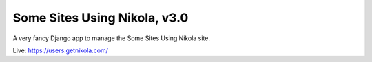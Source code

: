 =============================
Some Sites Using Nikola, v3.0
=============================

A very fancy Django app to manage the Some Sites Using Nikola site.

Live: https://users.getnikola.com/
